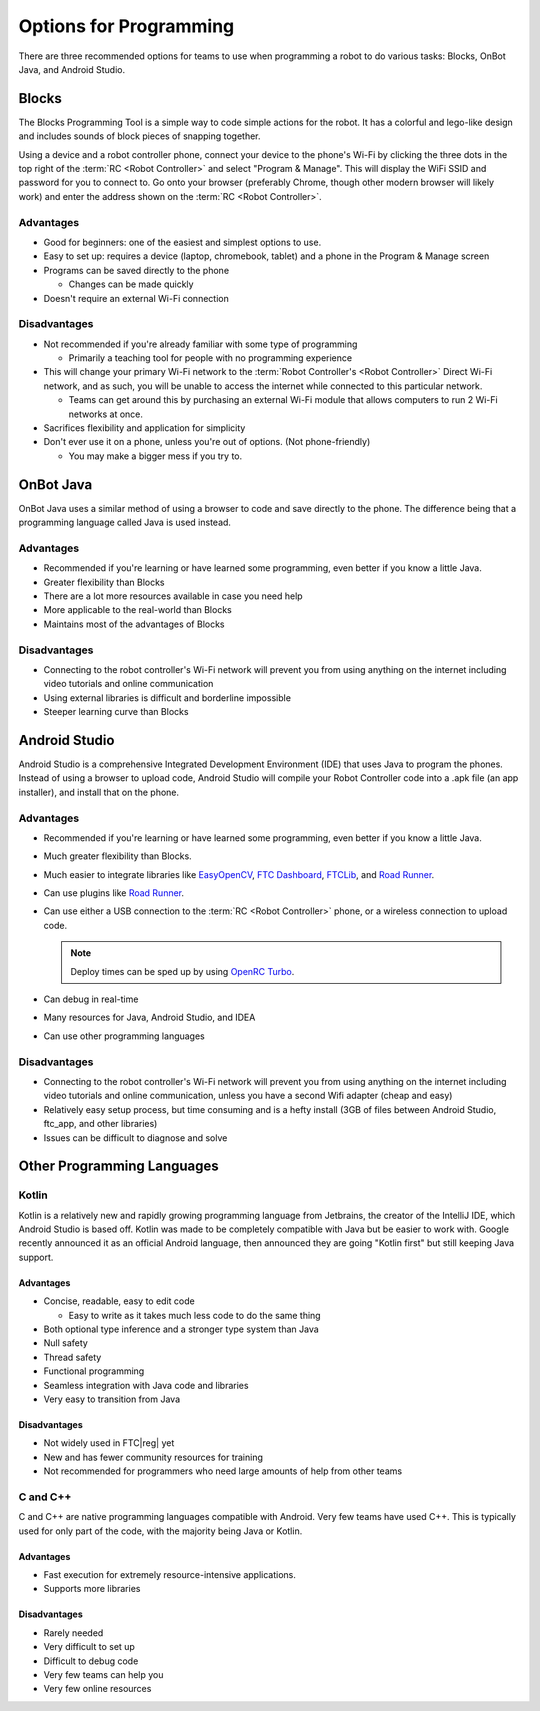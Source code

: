 Options for Programming
=======================

There are three recommended options for teams to use when programming a robot to do various tasks: Blocks, OnBot Java, and Android Studio.

Blocks
------

The Blocks Programming Tool is a simple way to code simple actions for the robot. It has a colorful and lego-like design and includes sounds of block pieces of snapping together.

Using a device and a robot controller phone, connect your device to the phone's Wi-Fi by clicking the three dots in the top right of the :term:`RC <Robot Controller>` and select "Program & Manage". This will display the WiFi SSID and password for you to connect to. Go onto your browser (preferably Chrome, though other modern browser will likely work) and enter the address shown on the :term:`RC <Robot Controller>`.

Advantages
^^^^^^^^^^

- Good for beginners: one of the easiest and simplest options to use.
- Easy to set up: requires a device (laptop, chromebook, tablet) and a phone in the Program & Manage screen
- Programs can be saved directly to the phone

  - Changes can be made quickly
- Doesn't require an external Wi-Fi connection

Disadvantages
^^^^^^^^^^^^^

- Not recommended if you're already familiar with some type of programming

  - Primarily a teaching tool for people with no programming experience
- This will change your primary Wi-Fi network to the :term:`Robot Controller's <Robot Controller>` Direct Wi-Fi network, and as such, you will be unable to access the internet while connected to this particular network.

  - Teams can get around this by purchasing an external Wi-Fi module that allows computers to run 2 Wi-Fi networks at once.

- Sacrifices flexibility and application for simplicity
- Don't ever use it on a phone, unless you're out of options. (Not phone-friendly)

  - You may make a bigger mess if you try to.

OnBot Java
----------

OnBot Java uses a similar method of using a browser to code and save directly to the phone. The difference being that a programming language called Java is used instead.

Advantages
^^^^^^^^^^

- Recommended if you're learning or have learned some programming, even better if you know a little Java.
- Greater flexibility than Blocks
- There are a lot more resources available in case you need help
- More applicable to the real-world than Blocks
- Maintains most of the advantages of Blocks

Disadvantages
^^^^^^^^^^^^^

- Connecting to the robot controller's Wi-Fi network will prevent you from using anything on the internet including video tutorials and online communication
- Using external libraries is difficult and borderline impossible
- Steeper learning curve than Blocks

Android Studio
--------------

Android Studio is a comprehensive Integrated Development Environment (IDE) that uses Java to program the phones. Instead of using a browser to upload code, Android Studio will compile your Robot Controller code into a .apk file (an app installer), and install that on the phone.

Advantages
^^^^^^^^^^

- Recommended if you're learning or have learned some programming, even better if you know a little Java.
- Much greater flexibility than Blocks.
- Much easier to integrate libraries like `EasyOpenCV`_, `FTC Dashboard`_, `FTCLib`_, and `Road Runner`_.
- Can use plugins like `Road Runner`_.
- Can use either a USB connection to the :term:`RC <Robot Controller>` phone, or a wireless connection to upload code.

  .. note:: Deploy times can be sped up by using `OpenRC Turbo`_.

- Can debug in real-time
- Many resources for Java, Android Studio, and IDEA
- Can use other programming languages

.. _EasyOpenCV: https://github.com/openftc/easyopencv
.. _FTC Dashboard: https://github.com/acmerobotics/ftc-dashboard
.. _FTCLib: https://github.com/ftclib/ftclib
.. _Road Runner: https://github.com/acmerobotics/road-runner
.. _OpenRC Turbo: https://github.com/OpenFTC/OpenRC-Turbo

Disadvantages
^^^^^^^^^^^^^

- Connecting to the robot controller's Wi-Fi network will prevent you from using anything on the internet including video tutorials and online communication, unless you have a second Wifi adapter (cheap and easy)
- Relatively easy setup process, but time consuming and is a hefty install (3GB of files between Android Studio, ftc_app, and other libraries)
- Issues can be difficult to diagnose and solve

Other Programming Languages
---------------------------

Kotlin
^^^^^^

Kotlin is a relatively new and rapidly growing programming language from Jetbrains, the creator of the IntelliJ IDE, which Android Studio is based off. Kotlin was made to be completely compatible with Java but be easier to work with. Google recently announced it as an official Android language, then announced they are going "Kotlin first" but still keeping Java support.

Advantages
~~~~~~~~~~

- Concise, readable, easy to edit code

  - Easy to write as it takes much less code to do the same thing
- Both optional type inference and a stronger type system than Java
- Null safety
- Thread safety
- Functional programming
- Seamless integration with Java code and libraries
- Very easy to transition from Java

Disadvantages
~~~~~~~~~~~~~

- Not widely used in FTC\ |reg| yet
- New and has fewer community resources for training
- Not recommended for programmers who need large amounts of help from other teams

C and C++
^^^^^^^^^

C and C++ are native programming languages compatible with Android. Very few teams have used C++. This is typically used for only part of the code, with the majority being Java or Kotlin.

Advantages
~~~~~~~~~~

- Fast execution for extremely resource-intensive applications.
- Supports more libraries

Disadvantages
~~~~~~~~~~~~~

- Rarely needed
- Very difficult to set up
- Difficult to debug code
- Very few teams can help you
- Very few online resources
